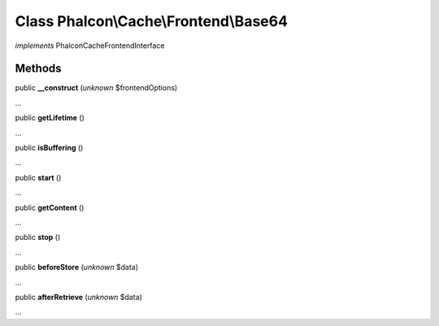 Class **Phalcon\\Cache\\Frontend\\Base64**
==========================================

*implements* Phalcon\Cache\FrontendInterface

Methods
---------

public  **__construct** (*unknown* $frontendOptions)

...


public  **getLifetime** ()

...


public  **isBuffering** ()

...


public  **start** ()

...


public  **getContent** ()

...


public  **stop** ()

...


public  **beforeStore** (*unknown* $data)

...


public  **afterRetrieve** (*unknown* $data)

...


